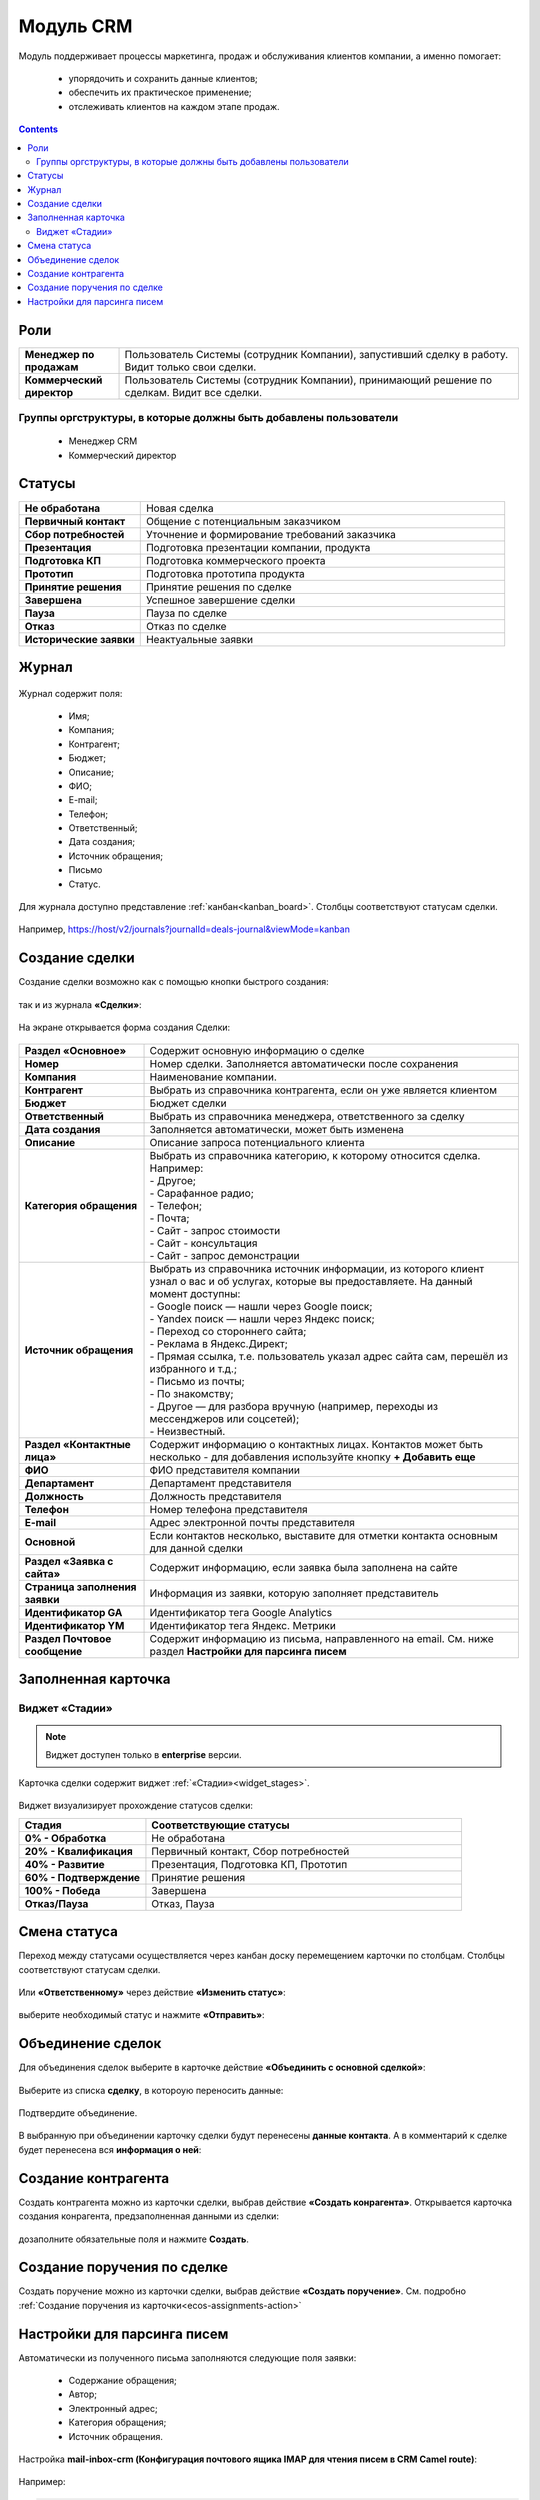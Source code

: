 Модуль CRM
===========

.. _ecos-crm:

Модуль поддерживает процессы маркетинга, продаж и обслуживания клиентов компании, а именно помогает:

	-	упорядочить и сохранить данные клиентов;
	-	обеспечить их практическое применение;
	-	отслеживать клиентов на каждом этапе продаж. 

.. contents::
		:depth: 2

Роли
----

.. list-table::
      :widths: 10 40
      :class: tight-table 
      
      * - **Менеджер по продажам**
        - Пользователь Системы (сотрудник Компании), запустивший сделку в работу. Видит только свои сделки.
      * - **Коммерческий директор**
        - Пользователь Системы (сотрудник Компании), принимающий решение по сделкам. Видит все сделки.

Группы оргструктуры, в которые должны быть добавлены пользователи
~~~~~~~~~~~~~~~~~~~~~~~~~~~~~~~~~~~~~~~~~~~~~~~~~~~~~~~~~~~~~~~~~~~~~~~~

  * Менеджер CRM
  * Коммерческий директор

Статусы
--------

.. list-table::
      :widths: 20 60
      :class: tight-table 
      
      * - **Не обработана**
        - Новая сделка
      * - **Первичный контакт**
        - Общение с потенциальным заказчиком
      * - **Сбор потребностей**
        - Уточнение и формирование требований заказчика
      * - **Презентация**
        - Подготовка презентации компании, продукта
      * - **Подготовка КП**
        - Подготовка коммерческого проекта
      * - **Прототип**
        - Подготовка прототипа продукта
      * - **Принятие решения**
        - Принятие решения по сделке
      * - **Завершена**
        - Успешное завершение сделки
      * - **Пауза**
        - Пауза по сделке
      * - **Отказ**
        - Отказ по сделке
      * - **Исторические заявки**
        - Неактуальные заявки

Журнал
------

 .. image:: _static/crm/CRM_1.png
       :width: 700
       :align: center

Журнал содержит поля:

	-	Имя;
	-	Компания;
	-	Контрагент;
	-	Бюджет;
	-	Описание;
	-	ФИО;
	-	E-mail;
	-	Телефон;
	-	Ответственный;
	-	Дата создания;
	-	Источник обращения;
	-	Письмо
	-	Статус.

Для журнала доступно представление :ref:`канбан<kanban_board>`. Столбцы соответствуют статусам сделки.

 .. image:: _static/crm/CRM_12.png
       :width: 700
       :align: center

Например, https://host/v2/journals?journalId=deals-journal&viewMode=kanban 

Создание сделки
------------------

Создание сделки возможно как с помощью кнопки быстрого создания: 

 .. image:: _static/crm/CRM_2.png
       :width: 300
       :align: center


так и из журнала **«Сделки»**:

 .. image:: _static/crm/CRM_3.png
       :width: 700
       :align: center

На экране открывается форма создания Сделки:

 .. image:: _static/crm/CRM_4.png
       :width: 600
       :align: center

.. list-table::
      :widths: 20 60
      :class: tight-table 
      
      * - **Раздел «Основное»**
        - Содержит основную информацию о сделке
      * - **Номер**
        - Номер сделки. Заполняется автоматически после сохранения
      * - **Компания**
        - Наименование компании.
      * - **Контрагент**
        - Выбрать из справочника контрагента, если он уже является клиентом
      * - **Бюджет**
        - Бюджет сделки
      * - **Ответственный**
        - Выбрать из справочника менеджера, ответственного за сделку
      * - **Дата создания**
        - Заполняется автоматически, может быть изменена
      * - **Описание**
        - Описание запроса потенциального клиента
      * - **Категория обращения**
        - | Выбрать из справочника категорию, к которому относится сделка. Например:
          | - Другое;
          | - Сарафанное радио;
          | - Телефон;
          | - Почта;
          | - Сайт - запрос стоимости
          | - Сайт - консультация
          | - Сайт - запрос демонстрации
      * - **Источник обращения**
        - | Выбрать из справочника источник информации, из которого клиент узнал о вас и об услугах, которые вы предоставляете. На данный момент доступны:
          | - Google поиск — нашли через Google поиск;
          | - Yandex поиск  — нашли через Яндекс поиск;
          | - Переход со стороннего сайта;
          | - Реклама в Яндекс.Директ;
          | - Прямая ссылка, т.е. пользователь указал адрес сайта сам, перешёл из избранного и т.д.;
          | - Письмо из почты;
          | - По знакомству;
          | - Другое — для разбора вручную (например, переходы из мессенджеров или соцсетей);
          | - Неизвестный.
      * - **Раздел «Контактные лица»**
        - Содержит информацию о контактных лицах. Контактов может быть несколько - для добавления используйте кнопку **+ Добавить еще**
      * - **ФИО**
        - ФИО представителя компании
      * - **Департамент**
        - Департамент представителя 
      * - **Должность**
        - Должность представителя
      * - **Телефон**
        - Номер телефона представителя 
      * - **E-mail**
        - Адрес электронной почты представителя
      * - **Основной**
        - Если контактов несколько, выставите для отметки контакта основным для данной сделки
      * - **Раздел «Заявка с сайта»**
        - Содержит информацию, если заявка была заполнена на сайте
      * - **Страница заполнения заявки**
        - Информация из заявки, которую заполняет представитель
      * - **Идентификатор GA**
        - Идентификатор тега Google Analytics
      * - **Идентификатор YM**
        - Идентификатор тега Яндекс. Метрики
      * - **Раздел Почтовое сообщение**
        - Содержит информацию из письма, направленного на email. См. ниже раздел **Настройки для парсинга писем**

Заполненная карточка 
---------------------

 .. image:: _static/crm/CRM_5.png
       :width: 600
       :align: center

Виджет «Стадии»
~~~~~~~~~~~~~~~~~~

.. note::

	Виджет доступен только в **enterprise** версии.

Карточка сделки содержит виджет :ref:`«Стадии»<widget_stages>`.

 .. image:: _static/crm/CRM_6.png
       :width: 500
       :align: center

Виджет визуализирует прохождение статусов сделки:

.. list-table::
      :widths: 20 50
      :header-rows: 1
      :class: tight-table 
            
      * - Стадия
        - Соответствующие статусы
      * - **0% - Обработка**
        - Не обработана
      * - **20% - Квалификация**
        - Первичный контакт, Сбор потребностей
      * - **40% - Развитие**
        - Презентация, Подготовка КП, Прототип
      * - **60% - Подтверждение**
        - Принятие решения
      * - **100% - Победа**
        - Завершена
      * - **Отказ/Пауза**
        - Отказ, Пауза

Смена статуса
-------------

Переход между статусами осуществляется через канбан доску перемещением карточки по столбцам. Столбцы соответствуют статусам сделки.

 .. image:: _static/crm/CRM_7.png
       :width: 700
       :align: center

Или **«Ответственному»** через действие **«Изменить статус»**:

 .. image:: _static/crm/CRM_10.png
       :width: 250
       :align: center

выберите необходимый статус и нажмите **«Отправить»**:

 .. image:: _static/crm/CRM_11.png
       :width: 500
       :align: center

Объединение сделок
--------------------

Для объединения сделок выберите в карточке действие **«Объединить с основной сделкой»**:

 .. image:: _static/crm/CRM_merge_1.png
       :width: 500
       :align: center

Выберите из списка **сделку**, в котороую переносить данные:

 .. image:: _static/crm/CRM_merge_2.png
       :width: 500
       :align: center

Подтвердите объединение.

 .. image:: _static/crm/CRM_merge_3.png
       :width: 500
       :align: center

В выбранную при объединении карточку сделки будут перенесены **данные контакта**. А в комментарий к сделке будет перенесена вся **информация о ней**:

 .. image:: _static/crm/CRM_merge_4.png
       :width: 600
       :align: center

Создание контрагента
---------------------

Cоздать контрагента можно из карточки сделки, выбрав действие **«Создать конрагента»**. Открывается карточка создания конрагента, предзаполненная данными из сделки:

 .. image:: _static/crm/CRM_KA.png
       :width: 600
       :align: center

дозаполните обязательные поля и нажмите **Создать**.

Создание поручения по сделке
-------------------------------

Cоздать поручение можно из карточки сделки, выбрав действие **«Создать поручение»**. См. подробно :ref:`Создание поручения из карточки<ecos-assignments-action>`

Настройки для парсинга писем
-----------------------------

Автоматически из полученного письма заполняются следующие поля заявки:

	* Содержание обращения;
	* Автор;
	* Электронный адрес;
	* Категория обращения;
	* Источник обращения.

Настройка **mail-inbox-crm (Конфигурация почтового ящика IMAP для чтения писем в CRM Camel route)**:

 .. image:: _static/crm/CRM_8.png
       :width: 600
       :align: center

Например:

 .. image:: _static/crm/CRM_9.png
       :width: 400
       :align: center

.. code-block::

  imaps://imap.mail.ru?username=testuser1@mail.ru&password=somePassword&delete=false&unseen=true&delay=30 

Где:

.. list-table::
      :widths: 3 5
      :align: center
      :class: tight-table 
      
      * - **username**
        - адрес электронной почты, которая будет обеспечивать обработку сообщений
      * - **password**
        - пароль для подключения
      * - **delete**
        - | удалять ли сообщения в почте после обработки. Это делается путем установки флага DELETED в почтовом сообщении. 
          | Если false, вместо этого устанавливается флаг SEEN.
      * - **unseen**
        - ограничиваться ли только непрочтенными письмами.
      * - **delay**
        - частота проверки почтового ящика (указывается в милисекундах)